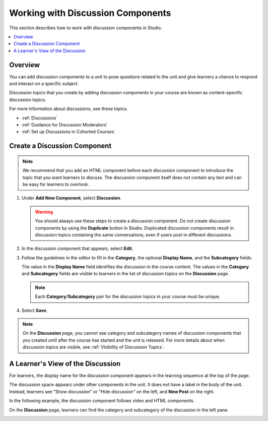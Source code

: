 .. _Working with Discussion Components:

###################################
Working with Discussion Components
###################################

This section describes how to work with discussion components in Studio.

.. contents::
 :local:
 :depth: 1

*******************
Overview
*******************

You can add discussion components to a unit to pose questions related to the
unit and give learners a chance to respond and interact on a specific subject.

Discussion topics that you create by adding discussion components in your
course are known as content-specific discussion topics.

For more information about discussions, see these topics.

* :ref:`Discussions`
* :ref:`Guidance for Discussion Moderators`
* :ref:`Set up Discussions in Cohorted Courses`

.. _Create a Discussion Component:

*****************************
Create a Discussion Component
*****************************

.. note:: We recommend that you add an HTML component before each discussion
   component to introduce the topic that you want learners to discuss. The
   discussion component itself does not contain any text and can be easy for
   learners to overlook.

#. Under **Add New Component**, select **Discussion**.

   .. warning:: You should always use these steps to create a discussion
     component. Do not create discussion components by using the **Duplicate**
     button in Studio. Duplicated discussion components result in
     discussion topics containing the same conversations, even if users post in
     different discussions.

#. In the discussion component that appears, select **Edit**.

   .. image:: ../../../shared/images/Disc_Create_Edit.png
    :alt: An image of the discussion component with the Edit button circled.
    :width: 600

#. Follow the guidelines in the editor to fill in the **Category**, the
   optional **Display Name**, and the **Subcategory** fields.

   .. image:: ../../../shared/images/DiscussionComponentEditor.png
    :alt: An image of the discussion component editor with a category of
     "Getting Graded" and a subcategory of "Answering More Than Once".
    :width: 600

   The value in the **Display Name** field identifies the discussion in the
   course content. The values in the **Category** and **Subcategory** fields
   are visible to learners in the list of discussion topics on the
   **Discussion** page.

   .. note:: Each **Category**/**Subcategory** pair for the discussion topics
      in your course must be unique.

   .. image:: ../../../shared/images/Discussion_category_subcategory.png
    :alt: A list of discussions with the "Answering More Than Once" topic
     indented under "Getting Graded".
    :width: 400

#. Select **Save**.

.. note:: On the **Discussion** page, you cannot see category and subcategory
   names of discussion components that you created until after the course has
   started and the unit is released. For more details about when discussion
   topics are visible, see :ref:`Visibility of Discussion Topics`.

.. _A Students View of the Discussion:

**********************************
A Learner's View of the Discussion
**********************************

For learners, the display name for the discussion component appears in the
learning sequence at the top of the page.

.. image:: ../../../shared/images/DiscussionComponent_LMS_Ribbon.png
 :alt: An image of a unit from a learners's point of view, with the component
  list showing a discussion component.
 :width: 600

The discussion space appears under other components in the unit. It does not
have a label in the body of the unit. Instead, learners see "Show discussion"
or "Hide discussion" on the left, and **New Post** on the right.

In the following example, the discussion component follows video and HTML
components.

.. image:: ../../../shared/images/DiscussionComponent_LMS.png
  :alt: An image of a video component followed by a discussion component.
  :width: 600

On the **Discussion** page, learners can find the category and subcategory of
the discussion in the left pane.

.. image:: ../../../shared/images/Discussion_category_subcategory.png
 :alt: An image of the Discussion page from a learner's point of view.
 :width: 400

